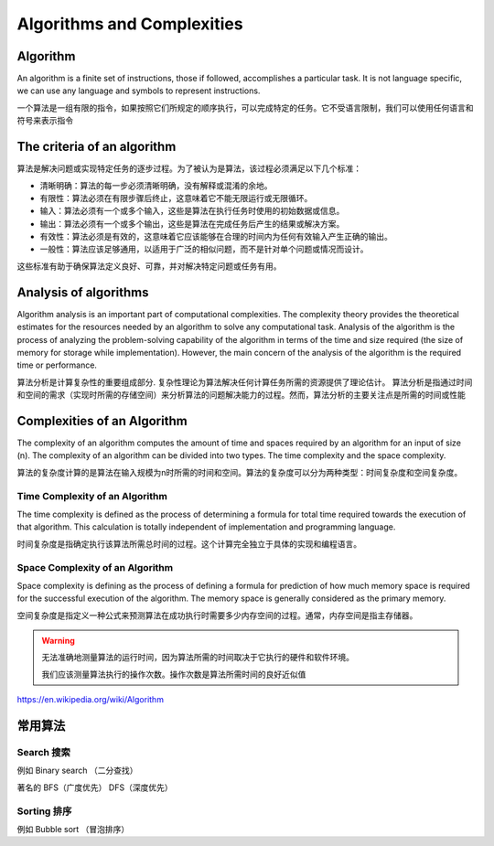 Algorithms and Complexities
================================


Algorithm
-----------

An algorithm is a finite set of instructions, those if followed, accomplishes a particular task. It is not language specific, we can use any language and symbols to represent instructions.

一个算法是一组有限的指令，如果按照它们所规定的顺序执行，可以完成特定的任务。它不受语言限制，我们可以使用任何语言和符号来表示指令

The criteria of an algorithm
--------------------------------

算法是解决问题或实现特定任务的逐步过程。为了被认为是算法，该过程必须满足以下几个标准：

- 清晰明确：算法的每一步必须清晰明确，没有解释或混淆的余地。
- 有限性：算法必须在有限步骤后终止，这意味着它不能无限运行或无限循环。
- 输入：算法必须有一个或多个输入，这些是算法在执行任务时使用的初始数据或信息。
- 输出：算法必须有一个或多个输出，这些是算法在完成任务后产生的结果或解决方案。
- 有效性：算法必须是有效的，这意味着它应该能够在合理的时间内为任何有效输入产生正确的输出。
- 一般性：算法应该足够通用，以适用于广泛的相似问题，而不是针对单个问题或情况而设计。

这些标准有助于确保算法定义良好、可靠，并对解决特定问题或任务有用。


Analysis of algorithms
----------------------------

Algorithm analysis is an important part of computational complexities. The complexity theory provides the theoretical estimates for the resources needed by an algorithm to solve any computational task. Analysis of the algorithm is the process of analyzing the problem-solving capability of the algorithm in terms of the time and size required (the size of memory for storage while implementation). However, the main concern of the analysis of the algorithm is the required time or performance.

算法分析是计算复杂性的重要组成部分.
复杂性理论为算法解决任何计算任务所需的资源提供了理论估计。
算法分析是指通过时间和空间的需求（实现时所需的存储空间）来分析算法的问题解决能力的过程。然而，算法分析的主要关注点是所需的时间或性能

Complexities of an Algorithm
-------------------------------

The complexity of an algorithm computes the amount of time and spaces required by an algorithm for an input of size (n). The complexity of an algorithm can be divided into two types. The time complexity and the space complexity.

算法的复杂度计算的是算法在输入规模为n时所需的时间和空间。算法的复杂度可以分为两种类型：时间复杂度和空间复杂度。

Time Complexity of an Algorithm
~~~~~~~~~~~~~~~~~~~~~~~~~~~~~~~~~

The time complexity is defined as the process of determining a formula for total time required towards the execution of that algorithm. This calculation is totally independent of implementation and programming language.

时间复杂度是指确定执行该算法所需总时间的过程。这个计算完全独立于具体的实现和编程语言。

Space Complexity of an Algorithm
~~~~~~~~~~~~~~~~~~~~~~~~~~~~~~~~~~~

Space complexity is defining as the process of defining a formula for prediction of how much memory space is required for the successful execution of the algorithm. The memory space is generally considered as the primary memory.

空间复杂度是指定义一种公式来预测算法在成功执行时需要多少内存空间的过程。通常，内存空间是指主存储器。

.. warning::

    无法准确地测量算法的运行时间，因为算法所需的时间取决于它执行的硬件和软件环境。

    我们应该测量算法执行的操作次数。操作次数是算法所需时间的良好近似值

https://en.wikipedia.org/wiki/Algorithm


常用算法
------------


Search 搜索
~~~~~~~~~~~~~~~~~~~~~

例如 Binary search （二分查找）

著名的 BFS（广度优先） DFS（深度优先）

Sorting 排序
~~~~~~~~~~~~~~~~~~~~~~~~~

例如 Bubble sort （冒泡排序）

